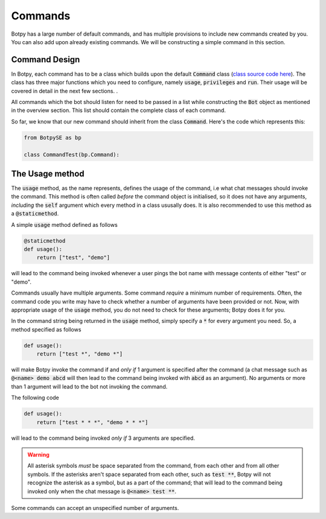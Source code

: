 Commands
========

Botpy has a large number of default commands, and has multiple provisions to include new commands created by you. You can also add upon already existing commands. We will be constructing a simple command in this section. 

Command Design
--------------

In Botpy, each command has to be a class which builds upon the default :code:`Command` class (`class source code here`_). The class has three major functions which you need to configure, namely :code:`usage`, :code:`privileges` and :code:`run`. Their usage will be covered in detail in the next few sections. .

.. _class source code here: https://github.com/SOBotics/Botpy/blob/master/Source/Command.py 

All commands which the bot should listen for need to be passed in a list while constructing the :code:`Bot` object as mentioned in the overview section. This list should contain the complete class of each command.
 
So far, we know that our new command should inherit from the class :code:`Command`. Here's the code which represents this:

.. code:: python

    from BotpySE as bp

    class CommandTest(bp.Command):

The Usage method
----------------

The :code:`usage` method, as the name represents, defines the usage of the command, i.e what chat messages should invoke the command. This method is often called *before* the command object is initialised, so it does not have any arguments, *including* the :code:`self` argument which every method in a class ususally does. It is also recommended to use this method as a :code:`@staticmethod`.

A simple :code:`usage` method defined as follows

.. code:: python

    @staticmethod
    def usage():
        return ["test", "demo"]

will lead to the command being invoked whenever a user pings the bot name with message contents of either "test" or "demo". 

Commands usually have multiple arguments. Some command *require* a minimum number of requirements. Often, the command code you write may have to check whether a number of arguments have been provided or not. Now, with appropriate usage of the :code:`usage` method, you do not need to check for these arguments; Botpy does it for you.

In the command string being returned in the :code:`usage` method, simply specify a :code:`*` for every argument you need. So, a method specified as follows

.. code:: python

    def usage():
        return ["test *", "demo *"]

will make Botpy invoke the command if and *only if* 1 argument is specified after the command (a chat message such as :code:`@<name> demo abcd` will then lead to the command being invoked with :code:`abcd` as an argument). No arguments or more than 1 argument will lead to the bot not invoking the command. 

The following code

.. code:: python

    def usage():
        return ["test * * *", "demo * * *"]

will lead to the command being invoked *only if* 3 arguments are specified. 

.. warning:: All asterisk symbols *must* be space separated from the command, from each other and from all other symbols. If the asterisks aren't space separated from each other, such as :code:`test **`, Botpy will not recognize the asterisk as a symbol, but as a part of the command; that will lead to the command being invoked only when the chat message is :code:`@<name> test **`. 

Some commands can accept an unspecified number of arguments.
